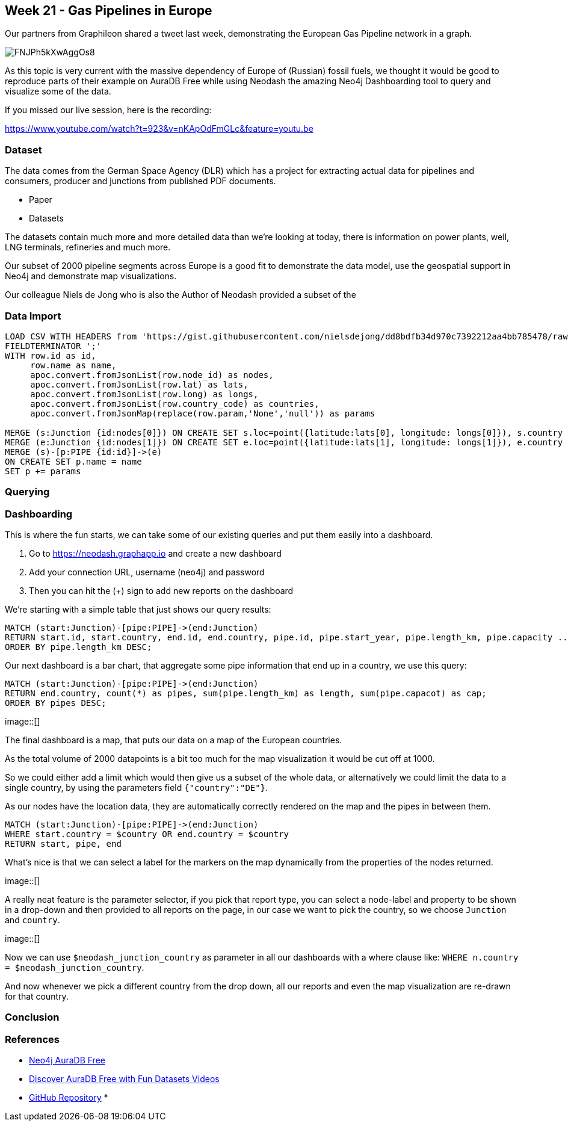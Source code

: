 == Week 21 - Gas Pipelines in Europe

Our partners from Graphileon shared a tweet last week, demonstrating the European Gas Pipeline network in a graph.

image::https://pbs.twimg.com/media/FNJPh5kXwAggOs8.jpg[]

As this topic is very current with the massive dependency of Europe of (Russian) fossil fuels, we thought it would be good to reproduce parts of their example on AuraDB Free while using Neodash the amazing Neo4j Dashboarding tool to query and visualize some of the data.

If you missed our live session, here is the recording:

https://www.youtube.com/watch?t=923&v=nKApOdFmGLc&feature=youtu.be


=== Dataset

The data comes from the German Space Agency (DLR) which has a project for extracting actual data for pipelines and consumers, producer and junctions from published PDF documents.

* Paper
* Datasets

The datasets contain much more and more detailed data than we're looking at today, there is information on power plants, well, LNG terminals, refineries and much more.

Our subset of 2000 pipeline segments across Europe is a good fit to demonstrate the data model, use the geospatial support in Neo4j and demonstrate map visualizations.

Our colleague Niels de Jong who is also the Author of Neodash provided a subset of the


=== Data Import

[source,cypher]
----
LOAD CSV WITH HEADERS from 'https://gist.githubusercontent.com/nielsdejong/dd8bdfb34d970c7392212aa4bb785478/raw/09412079f0a3982dd89cbe06a36edc428b05e01e/gistfile1.txt' as row
FIELDTERMINATOR ';'
WITH row.id as id, 
     row.name as name, 
     apoc.convert.fromJsonList(row.node_id) as nodes, 
     apoc.convert.fromJsonList(row.lat) as lats, 
     apoc.convert.fromJsonList(row.long) as longs,
     apoc.convert.fromJsonList(row.country_code) as countries,
     apoc.convert.fromJsonMap(replace(row.param,'None','null')) as params

MERGE (s:Junction {id:nodes[0]}) ON CREATE SET s.loc=point({latitude:lats[0], longitude: longs[0]}), s.country = countries[0]
MERGE (e:Junction {id:nodes[1]}) ON CREATE SET e.loc=point({latitude:lats[1], longitude: longs[1]}), e.country = countries[1]
MERGE (s)-[p:PIPE {id:id}]->(e)
ON CREATE SET p.name = name
SET p += params
----

=== Querying


=== Dashboarding

This is where the fun starts, we can take some of our existing queries and put them easily into a dashboard.

. Go to https://neodash.graphapp.io and create a new dashboard
. Add your connection URL, username (neo4j) and password
. Then you can hit the (+) sign to add new reports on the dashboard

We're starting with a simple table that just shows our query results:

[source,cypher]
----
MATCH (start:Junction)-[pipe:PIPE]->(end:Junction)
RETURN start.id, start.country, end.id, end.country, pipe.id, pipe.start_year, pipe.length_km, pipe.capacity ...;
ORDER BY pipe.length_km DESC;
----


Our next dashboard is a bar chart, that aggregate some pipe information that end up in a country, we use this query:

[source,cypher]
----
MATCH (start:Junction)-[pipe:PIPE]->(end:Junction)
RETURN end.country, count(*) as pipes, sum(pipe.length_km) as length, sum(pipe.capacot) as cap;
ORDER BY pipes DESC;
----

image::[]


The final dashboard is a map, that puts our data on a map of the European countries.

As the total volume of 2000 datapoints is a bit too much for the map visualization it would be cut off at 1000.

So we could either add a limit which would then give us a subset of the whole data, or alternatively we could limit the data to a single country, by using the parameters field `{"country":"DE"}`.

As our nodes have the location data, they are automatically correctly rendered on the map and the pipes in between them.

[source,cypher]
----
MATCH (start:Junction)-[pipe:PIPE]->(end:Junction)
WHERE start.country = $country OR end.country = $country
RETURN start, pipe, end
----

What's nice is that we can select a label for the markers on the map dynamically from the properties of the nodes returned.

image::[]

A really neat feature is the parameter selector, if you pick that report type, you can select a node-label and property to be shown in a drop-down and then provided to all reports on the page, in our case we want to pick the country, so we choose `Junction` and `country`.

image::[]

Now we can use `$neodash_junction_country` as parameter in all our dashboards with a where clause like: `WHERE n.country = $neodash_junction_country`.

And now whenever we pick a different country from the drop down, all our reports and even the map visualization are re-drawn for that country.

=== Conclusion


=== References

* https://neo4j.com/aura[Neo4j AuraDB Free^]
* https://neo4j.com/video/discover-aura-free-with-fun-datasets/[Discover AuraDB Free with Fun Datasets Videos^]
* https://github.com/neo4j-examples/discoveraurafree[GitHub Repository^]
* 